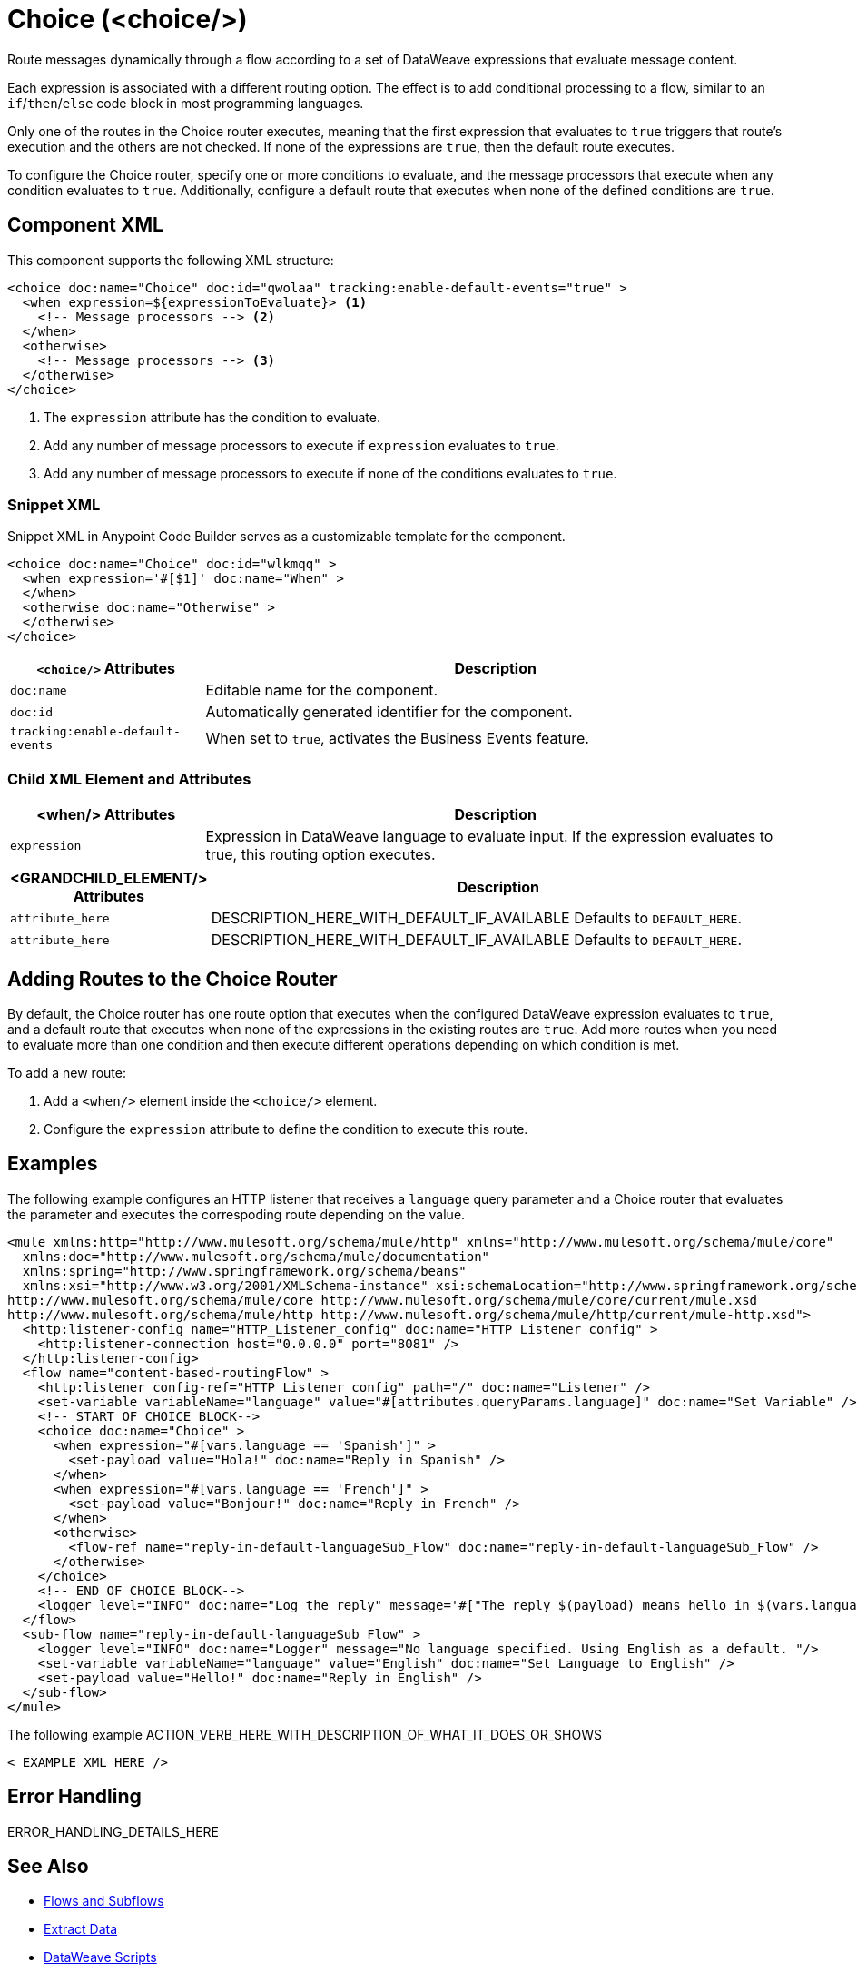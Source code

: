 //
//tag::component-title[]

= Choice (<choice/>)

//end::component-title[]
//

//
//tag::component-short-description[]
//     Short description of the form "Do something..." 
//     Example: "Configure log messages anywhere in a flow."

Route messages dynamically through a flow according to a set of DataWeave expressions that evaluate message content.

//end::component-short-description[]
//

//
//tag::component-long-description[]

Each expression is associated with a different routing option. The effect is to add conditional processing to a flow, similar to an `if`/`then`/`else` code block in most programming languages.

Only one of the routes in the Choice router executes, meaning that the first expression that evaluates to `true` triggers that route's execution and the others are not checked. If none of the expressions are `true`, then the default route executes.

To configure the Choice router, specify one or more conditions to evaluate, and the message processors that execute when any condition evaluates to `true`. Additionally, configure a default route that executes when none of the defined conditions are `true`.

//end::component-long-description[]
//


//SECTION: COMPONENT XML
//
//tag::component-xml-title[]

[[component-xml]]
== Component XML

This component supports the following XML structure:

//end::component-xml-title[]
//
//
//tag::component-xml[]

[source,xml,linenums]
----
<choice doc:name="Choice" doc:id="qwolaa" tracking:enable-default-events="true" >
  <when expression=${expressionToEvaluate}> <1>
    <!-- Message processors --> <2>
  </when>
  <otherwise>
    <!-- Message processors --> <3>
  </otherwise>
</choice>
----

<1> The `expression` attribute has the condition to evaluate.
<2> Add any number of message processors to execute if `expression` evaluates to `true`.
<3> Add any number of message processors to execute if none of the conditions evaluates to `true`.


//end::component-xml[]
//
//tag::component-snippet-xml[]

[[snippet]]

=== Snippet XML

Snippet XML in Anypoint Code Builder serves as a customizable template for the component. 

[source,xml]
----
<choice doc:name="Choice" doc:id="wlkmqq" >
  <when expression='#[$1]' doc:name="When" >
  </when>
  <otherwise doc:name="Otherwise" >
  </otherwise>
</choice>
----

//end::component-snippet-xml[]
//
//
//
//
//TABLE: ROOT XML ATTRIBUTES (for the top-level (root) element)
//tag::component-xml-attributes-root[]

[%header,cols="1,3a"]
|===
| `<choice/>` Attributes 
| Description

| `doc:name` 
| Editable name for the component.

| `doc:id` 
| Automatically generated identifier for the component.

| `tracking:enable-default-events` 
| When set to `true`, activates the Business Events feature.

|===
//end::component-xml-attributes-root[]
//
//
//TABLE (IF NEEDED): CHILD XML ATTRIBUTES for each child element
//  Repeat as needed, adding the next number to the tag value. 
//  Provide intro text, as needed.
//tag::component-xml-attributes-child1[]

=== Child XML Element and Attributes

[%header, cols="1,3"]
|===
| <when/> Attributes | Description

| `expression` | Expression in DataWeave language to evaluate input. If the expression evaluates to true, this routing option executes.

|===
//end::component-xml-attributes-child1[]
//
//
//TABLE (IF NEEDED): GRANDCHILD XML ATTRIBUTES for each grandchild element
//  Repeat as needed, adding the next number to the tag value. 
//  Provide intro text, as needed.
//TAG
//tag::component-xml-descendant1[]
[%header, cols="1,3"]
|===
| <GRANDCHILD_ELEMENT/> Attributes | Description

| `attribute_here` | DESCRIPTION_HERE_WITH_DEFAULT_IF_AVAILABLE Defaults to `DEFAULT_HERE`.
| `attribute_here` | DESCRIPTION_HERE_WITH_DEFAULT_IF_AVAILABLE Defaults to `DEFAULT_HERE`.

|===
//end::component-xml-descendant1[]
//

//tag::adding-routes[]
== Adding Routes to the Choice Router

By default, the Choice router has one route option that executes when the configured DataWeave expression evaluates to `true`, and a default route that executes when none of the expressions in the existing routes are `true`. Add more routes when you need to evaluate more than one condition and then execute different operations depending on which condition is met.

To add a new route:

. Add a `<when/>` element inside the `<choice/>` element.
. Configure the `expression` attribute to define the condition to execute this route. 
//end::adding-routes[]

//SECTION: EXAMPLES
//
//tag::component-examples-title[]

== Examples

//end::component-examples-title[]
//
//
//tag::component-xml-ex1[]
[[example1]]

The following example configures an HTTP listener that receives a `language` query parameter and a Choice router that evaluates the parameter and executes the correspoding route depending on the value.

[source,xml]
----
<mule xmlns:http="http://www.mulesoft.org/schema/mule/http" xmlns="http://www.mulesoft.org/schema/mule/core"
  xmlns:doc="http://www.mulesoft.org/schema/mule/documentation"
  xmlns:spring="http://www.springframework.org/schema/beans"
  xmlns:xsi="http://www.w3.org/2001/XMLSchema-instance" xsi:schemaLocation="http://www.springframework.org/schema/beans http://www.springframework.org/schema/beans/spring-beans-current.xsd
http://www.mulesoft.org/schema/mule/core http://www.mulesoft.org/schema/mule/core/current/mule.xsd
http://www.mulesoft.org/schema/mule/http http://www.mulesoft.org/schema/mule/http/current/mule-http.xsd">
  <http:listener-config name="HTTP_Listener_config" doc:name="HTTP Listener config" >
    <http:listener-connection host="0.0.0.0" port="8081" />
  </http:listener-config>
  <flow name="content-based-routingFlow" >
    <http:listener config-ref="HTTP_Listener_config" path="/" doc:name="Listener" />
    <set-variable variableName="language" value="#[attributes.queryParams.language]" doc:name="Set Variable" />
    <!-- START OF CHOICE BLOCK-->
    <choice doc:name="Choice" >
      <when expression="#[vars.language == 'Spanish']" >
        <set-payload value="Hola!" doc:name="Reply in Spanish" />
      </when>
      <when expression="#[vars.language == 'French']" >
        <set-payload value="Bonjour!" doc:name="Reply in French" />
      </when>
      <otherwise>
        <flow-ref name="reply-in-default-languageSub_Flow" doc:name="reply-in-default-languageSub_Flow" />
      </otherwise>
    </choice>
    <!-- END OF CHOICE BLOCK-->
    <logger level="INFO" doc:name="Log the reply" message='#["The reply $(payload) means hello in $(vars.language)" ]'/>
  </flow>
  <sub-flow name="reply-in-default-languageSub_Flow" >
    <logger level="INFO" doc:name="Logger" message="No language specified. Using English as a default. "/>
    <set-variable variableName="language" value="English" doc:name="Set Language to English" />
    <set-payload value="Hello!" doc:name="Reply in English" />
  </sub-flow>
</mule>
----

//OPTIONAL: SHOW OUTPUT IF HELPFUL
//The example produces the following output: 

//OUTPUT_HERE 

//end::component-xml-ex1[]
//
//
//tag::component-xml-ex2[]
[[example2]]

The following example ACTION_VERB_HERE_WITH_DESCRIPTION_OF_WHAT_IT_DOES_OR_SHOWS

[source,xml]
----
< EXAMPLE_XML_HERE />
----

//OPTIONAL: SHOW OUTPUT IF HELPFUL
//The example produces the following output: 

//OUTPUT_HERE 

//end::component-xml-ex2[]
//


//SECTION: ERROR HANDLING if needed
//
//tag::component-error-handling[]

[[error-handling]]
== Error Handling

ERROR_HANDLING_DETAILS_HERE

//end::component-error-handling[]
//


//SECTION: SEE ALSO
//
//tag::see-also[]

[[see-also]]
== See Also

* xref:4.4@mule-runtime::about-flows.adoc[Flows and Subflows]
* xref:2.4@dataweave::dataweave-cookbook-extract-data.adoc[Extract Data]
* xref:2.4@dataweave::dataweave-language-introduction.adoc[DataWeave Scripts]
* xref:4.4@mule-runtime::business-events.adoc[Business Events]

//end::see-also[]